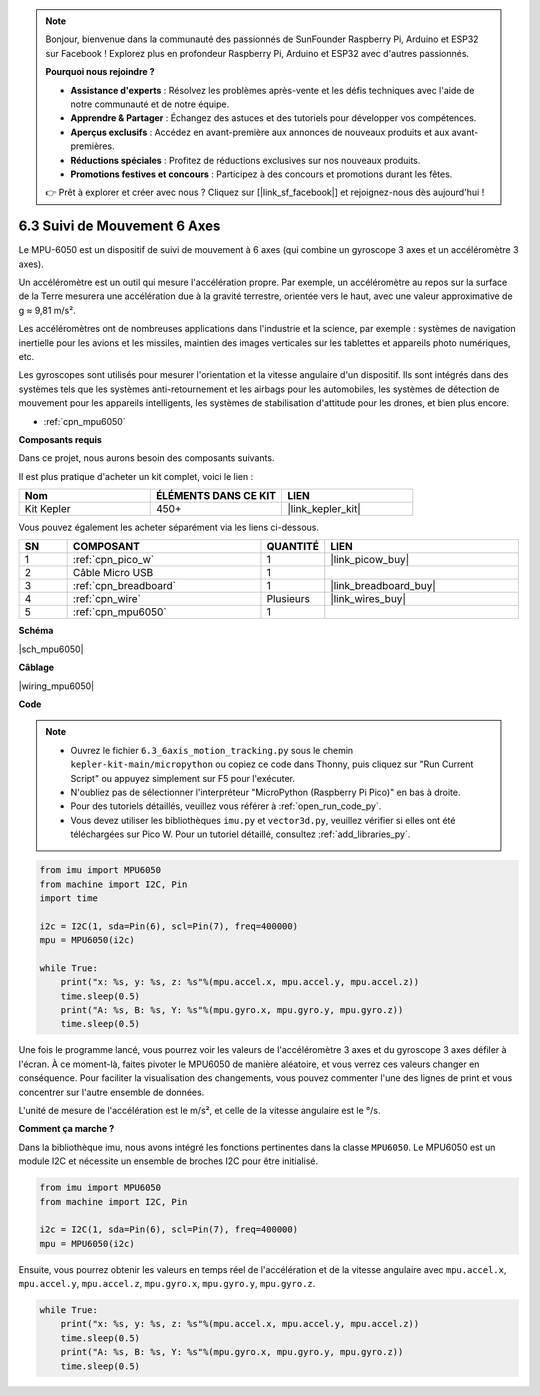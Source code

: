 .. note::

    Bonjour, bienvenue dans la communauté des passionnés de SunFounder Raspberry Pi, Arduino et ESP32 sur Facebook ! Explorez plus en profondeur Raspberry Pi, Arduino et ESP32 avec d'autres passionnés.

    **Pourquoi nous rejoindre ?**

    - **Assistance d'experts** : Résolvez les problèmes après-vente et les défis techniques avec l'aide de notre communauté et de notre équipe.
    - **Apprendre & Partager** : Échangez des astuces et des tutoriels pour développer vos compétences.
    - **Aperçus exclusifs** : Accédez en avant-première aux annonces de nouveaux produits et aux avant-premières.
    - **Réductions spéciales** : Profitez de réductions exclusives sur nos nouveaux produits.
    - **Promotions festives et concours** : Participez à des concours et promotions durant les fêtes.

    👉 Prêt à explorer et créer avec nous ? Cliquez sur [|link_sf_facebook|] et rejoignez-nous dès aujourd'hui !

.. _py_mpu6050:

6.3 Suivi de Mouvement 6 Axes
=====================================

Le MPU-6050 est un dispositif de suivi de mouvement à 6 axes (qui combine un gyroscope 3 axes et un accéléromètre 3 axes).

Un accéléromètre est un outil qui mesure l'accélération propre. Par exemple, un accéléromètre au repos sur la surface de la Terre mesurera une accélération due à la gravité terrestre, orientée vers le haut, avec une valeur approximative de g ≈ 9,81 m/s².

Les accéléromètres ont de nombreuses applications dans l'industrie et la science, par exemple : systèmes de navigation inertielle pour les avions et les missiles, maintien des images verticales sur les tablettes et appareils photo numériques, etc.

Les gyroscopes sont utilisés pour mesurer l'orientation et la vitesse angulaire d'un dispositif. Ils sont intégrés dans des systèmes tels que les systèmes anti-retournement et les airbags pour les automobiles, les systèmes de détection de mouvement pour les appareils intelligents, les systèmes de stabilisation d'attitude pour les drones, et bien plus encore.

* :ref:`cpn_mpu6050`

**Composants requis**

Dans ce projet, nous aurons besoin des composants suivants.

Il est plus pratique d'acheter un kit complet, voici le lien :

.. list-table::
    :widths: 20 20 20
    :header-rows: 1

    *   - Nom	
        - ÉLÉMENTS DANS CE KIT
        - LIEN
    *   - Kit Kepler	
        - 450+
        - |link_kepler_kit|

Vous pouvez également les acheter séparément via les liens ci-dessous.

.. list-table::
    :widths: 5 20 5 20
    :header-rows: 1

    *   - SN
        - COMPOSANT	
        - QUANTITÉ
        - LIEN

    *   - 1
        - :ref:`cpn_pico_w`
        - 1
        - |link_picow_buy|
    *   - 2
        - Câble Micro USB
        - 1
        - 
    *   - 3
        - :ref:`cpn_breadboard`
        - 1
        - |link_breadboard_buy|
    *   - 4
        - :ref:`cpn_wire`
        - Plusieurs
        - |link_wires_buy|
    *   - 5
        - :ref:`cpn_mpu6050`
        - 1
        - 

**Schéma**

|sch_mpu6050|

**Câblage**

|wiring_mpu6050|

**Code**

.. note::

    * Ouvrez le fichier ``6.3_6axis_motion_tracking.py`` sous le chemin ``kepler-kit-main/micropython`` ou copiez ce code dans Thonny, puis cliquez sur "Run Current Script" ou appuyez simplement sur F5 pour l'exécuter.

    * N'oubliez pas de sélectionner l'interpréteur "MicroPython (Raspberry Pi Pico)" en bas à droite. 

    * Pour des tutoriels détaillés, veuillez vous référer à :ref:`open_run_code_py`.
    
    * Vous devez utiliser les bibliothèques ``imu.py`` et ``vector3d.py``, veuillez vérifier si elles ont été téléchargées sur Pico W. Pour un tutoriel détaillé, consultez :ref:`add_libraries_py`.

.. code-block:: python

    from imu import MPU6050
    from machine import I2C, Pin
    import time

    i2c = I2C(1, sda=Pin(6), scl=Pin(7), freq=400000)
    mpu = MPU6050(i2c)

    while True:
        print("x: %s, y: %s, z: %s"%(mpu.accel.x, mpu.accel.y, mpu.accel.z))
        time.sleep(0.5)
        print("A: %s, B: %s, Y: %s"%(mpu.gyro.x, mpu.gyro.y, mpu.gyro.z))
        time.sleep(0.5)

Une fois le programme lancé, vous pourrez voir les valeurs de l'accéléromètre 
3 axes et du gyroscope 3 axes défiler à l'écran. À ce moment-là, faites pivoter 
le MPU6050 de manière aléatoire, et vous verrez ces valeurs changer en conséquence. 
Pour faciliter la visualisation des changements, vous pouvez commenter l'une des 
lignes de print et vous concentrer sur l'autre ensemble de données.

L'unité de mesure de l'accélération est le m/s², et celle de la vitesse angulaire est le °/s.

**Comment ça marche ?**

Dans la bibliothèque imu, nous avons intégré les fonctions pertinentes dans la classe ``MPU6050``.
Le MPU6050 est un module I2C et nécessite un ensemble de broches I2C pour être initialisé.

.. code-block:: python

    from imu import MPU6050
    from machine import I2C, Pin

    i2c = I2C(1, sda=Pin(6), scl=Pin(7), freq=400000)
    mpu = MPU6050(i2c)

Ensuite, vous pourrez obtenir les valeurs en temps réel de l'accélération et de la vitesse angulaire avec ``mpu.accel.x``, ``mpu.accel.y``, ``mpu.accel.z``, ``mpu.gyro.x``, ``mpu.gyro.y``, ``mpu.gyro.z``.

.. code-block:: python

    while True:
        print("x: %s, y: %s, z: %s"%(mpu.accel.x, mpu.accel.y, mpu.accel.z))
        time.sleep(0.5)
        print("A: %s, B: %s, Y: %s"%(mpu.gyro.x, mpu.gyro.y, mpu.gyro.z))
        time.sleep(0.5)